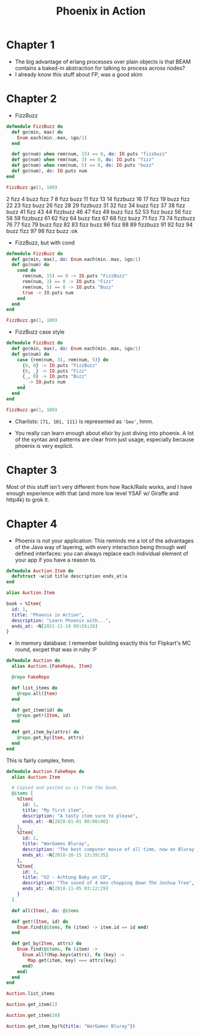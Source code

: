 #+TITLE: Phoenix in Action

* Chapter 1

- The big advantage of erlang processes over plain objects is that
  BEAM contains a baked-in abstraction for talking to process across
  nodes?
- I already know this stuff about FP, was a good skim

* Chapter 2

- FizzBuzz

#+begin_src elixir
  defmodule FizzBuzz do
    def go(min, max) do
      Enum.each(min..max, &go/1)
    end

    def go(num) when rem(num, 15) == 0, do: IO.puts "fizzbuzz"
    def go(num) when rem(num, 3) == 0, do: IO.puts "fizz"
    def go(num) when rem(num, 5) == 0, do: IO.puts "buzz"
    def go(num), do: IO.puts num
  end

  FizzBuzz.go(1, 100)
#+end_src

#+RESULTS:
#+begin_example
[33mwarning: [0mredefining module FizzBuzz (current version defined in memory)
  iex:1

1
2
fizz
4
buzz
fizz
7
8
fizz
buzz
11
fizz
13
14
fizzbuzz
16
17
fizz
19
buzz
fizz
22
23
fizz
buzz
26
fizz
28
29
fizzbuzz
31
32
fizz
34
buzz
fizz
37
38
fizz
buzz
41
fizz
43
44
fizzbuzz
46
47
fizz
49
buzz
fizz
52
53
fizz
buzz
56
fizz
58
59
fizzbuzz
61
62
fizz
64
buzz
fizz
67
68
fizz
buzz
71
fizz
73
74
fizzbuzz
76
77
fizz
79
buzz
fizz
82
83
fizz
buzz
86
fizz
88
89
fizzbuzz
91
92
fizz
94
buzz
fizz
97
98
fizz
buzz
:ok
#+end_example
2
fizz
4
buzz
fizz
7
8
fizz
buzz
11
fizz
13
14
fizzbuzz
16
17
fizz
19
buzz
fizz
22
23
fizz
buzz
26
fizz
28
29
fizzbuzz
31
32
fizz
34
buzz
fizz
37
38
fizz
buzz
41
fizz
43
44
fizzbuzz
46
47
fizz
49
buzz
fizz
52
53
fizz
buzz
56
fizz
58
59
fizzbuzz
61
62
fizz
64
buzz
fizz
67
68
fizz
buzz
71
fizz
73
74
fizzbuzz
76
77
fizz
79
buzz
fizz
82
83
fizz
buzz
86
fizz
88
89
fizzbuzz
91
92
fizz
94
buzz
fizz
97
98
fizz
buzz
:ok
#+end_e

- FizzBuzz, but with cond

#+begin_src elixir
  defmodule FizzBuzz do
    def go(min, max), do: Enum.each(min..max, &go/1)
    def go(num) do
      cond do
        rem(num, 15) == 0 -> IO.puts "FizzBuzz"
        rem(num, 3) == 0 -> IO.puts "Fizz"
        rem(num, 5) == 0 -> IO.puts "Buzz"
        true -> IO.puts num
      end
    end
  end

  FizzBuzz.go(1, 100)
#+end_src

#+RESULTS:
#+begin_example
[33mwarning: [0mredefining module FizzBuzz (current version defined in memory)
  iex:1

1
2
Fizz
4
Buzz
Fizz
7
8
Fizz
Buzz
11
Fizz
13
14
FizzBuzz
16
17
Fizz
19
Buzz
Fizz
22
23
Fizz
Buzz
26
Fizz
28
29
FizzBuzz
31
32
Fizz
34
Buzz
Fizz
37
38
Fizz
Buzz
41
Fizz
43
44
FizzBuzz
46
47
Fizz
49
Buzz
Fizz
52
53
Fizz
Buzz
56
Fizz
58
59
FizzBuzz
61
62
Fizz
64
Buzz
Fizz
67
68
Fizz
Buzz
71
Fizz
73
74
FizzBuzz
76
77
Fizz
79
Buzz
Fizz
82
83
Fizz
Buzz
86
Fizz
88
89
FizzBuzz
91
92
Fizz
94
Buzz
Fizz
97
98
Fizz
Buzz
:ok
#+end_example

- FizzBuzz case style

#+begin_src elixir
  defmodule FizzBuzz do
    def go(min, max), do: Enum.each(min..max, &go/1)
    def go(num) do
      case {rem(num, 3), rem(num, 5)} do
        {0, 0} -> IO.puts "FizzBuzz"
        {0, _} -> IO.puts "Fizz"
        {_, 0} -> IO.puts "Buzz"
        _ -> IO.puts num
      end
    end
  end

  FizzBuzz.go(1, 100)
#+end_src

#+RESULTS:
#+begin_example
[33mwarning: [0mredefining module FizzBuzz (current version defined in memory)
  iex:1

1
2
Fizz
4
Buzz
Fizz
7
8
Fizz
Buzz
11
Fizz
13
14
FizzBuzz
16
17
Fizz
19
Buzz
Fizz
22
23
Fizz
Buzz
26
Fizz
28
29
FizzBuzz
31
32
Fizz
34
Buzz
Fizz
37
38
Fizz
Buzz
41
Fizz
43
44
FizzBuzz
46
47
Fizz
49
Buzz
Fizz
52
53
Fizz
Buzz
56
Fizz
58
59
FizzBuzz
61
62
Fizz
64
Buzz
Fizz
67
68
Fizz
Buzz
71
Fizz
73
74
FizzBuzz
76
77
Fizz
79
Buzz
Fizz
82
83
Fizz
Buzz
86
Fizz
88
89
FizzBuzz
91
92
Fizz
94
Buzz
Fizz
97
98
Fizz
Buzz
:ok
#+end_example

- Charlists: =[71, 101, 111]= is represented as ='Geo'=, hmm.

- You really can learn enough about elixir by just diving into
  phoenix. A lot of the syntax and patterns are clear from just usage,
  especially because phoenix is very explicit.

* Chapter 3
Most of this stuff isn't very different from how Rack/Rails works, and
I have enough experience with that (and more low level YSAF w/ Giraffe
and http4k) to grok it.

* Chapter 4

- Phoenix is not your application: This reminds me a lot of the
  advantages of the Java way of layering, with every interaction being
  through well defined interfaces: you can always replace each
  individual element of your app if you have a reason to.

#+begin_src elixir
  defmodule Auction.Item do
    defstruct ~w(id title description ends_at)a
  end
#+end_src

#+RESULTS:
: {:module, Auction.Item,
:  <<70, 79, 82, 49, 0, 0, 7, 28, 66, 69, 65, 77, 65, 116, 85, 56, 0, 0, 0, 201,
:    0, 0, 0, 19, 19, 69, 108, 105, 120, 105, 114, 46, 65, 117, 99, 116, 105, 111,
:    110, 46, 73, 116, 101, 109, 8, 95, 95, ...>>,
:  %Auction.Item{description: nil, ends_at: nil, id: nil, title: nil}}

#+begin_src elixir
  alias Auction.Item

  book = %Item{
    id: 1,
    title: "Phoenix in Action",
    description: "Learn Phoenix with...",
    ends_at: ~N[2021-11-19 09:56:28]
  }
#+end_src

#+RESULTS:
: %Auction.Item{
:   description: "Learn Phoenix with...",
:   ends_at: ~N[2021-11-19 09:56:28],
:   id: 1,
:   title: "Phoenix in Action"
: }

- In memory database: I remember building exactly this for Flipkart's
  MC round, excpet that was in ruby :P

#+begin_src elixir
  defmodule Auction do
    alias Auction.{FakeRepo, Item}

    @repo FakeRepo

    def list_items do
      @repo.all(Item)
    end

    def get_item(id) do
      @repo.get!(Item, id)
    end

    def get_item_by(attrs) do
      @repo.get_by(Item, attrs)
    end
  end
#+end_src

#+RESULTS:
: {:module, Auction,
:  <<70, 79, 82, 49, 0, 0, 6, 224, 66, 69, 65, 77, 65, 116, 85, 56, 0, 0, 0, 225,
:    0, 0, 0, 21, 14, 69, 108, 105, 120, 105, 114, 46, 65, 117, 99, 116, 105, 111,
:    110, 8, 95, 95, 105, 110, 102, 111, 95, ...>>, {:get_item_by, 1}}

This is fairly complex, hmm.

#+begin_src elixir
  defmodule Auction.FakeRepo do
    alias Auction.Item

    # Copied and pasted as-is from the book.
    @items [
      %Item{
        id: 1,
        title: "My first item",
        description: "A tasty item sure to please",
        ends_at: ~N[2020-01-01 00:00:00]
      },
      %Item{
        id: 2,
        title: "WarGames Bluray",
        description: "The best computer movie of all time, now on Bluray!",
        ends_at: ~N[2018-10-15 13:39:35]
      },
      %Item{
        id: 3,
        title: "U2 - Achtung Baby on CD",
        description: "The sound of 4 men chopping down The Joshua Tree",
        ends_at: ~N[2018-11-05 03:12:29]
      }
    ]

    def all(Item), do: @items

    def get!(Item, id) do
      Enum.find(@items, fn (item) -> item.id == id end)
    end

    def get_by(Item, attrs) do
      Enum.find(@items, fn (item) ->
        Enum.all?(Map.keys(attrs), fn (key) ->
          Map.get(item, key) === attrs[key]
        end)
      end)
    end
  end
#+end_src

#+RESULTS:
: [33mwarning: [0mredefining module Auction.FakeRepo (current version defined in memory)
:   iex:1
:
: {:module, Auction.FakeRepo,
:  <<70, 79, 82, 49, 0, 0, 12, 84, 66, 69, 65, 77, 65, 116, 85, 56, 0, 0, 1, 55,
:    0, 0, 0, 33, 23, 69, 108, 105, 120, 105, 114, 46, 65, 117, 99, 116, 105, 111,
:    110, 46, 70, 97, 107, 101, 82, 101, 112, ...>>, {:get_by, 2}}

#+begin_src elixir
Auction.list_items
#+end_src

#+RESULTS:
#+begin_example
[
  %Auction.Item{
    description: "A tasty item sure to please",
    ends_at: ~N[2020-01-01 00:00:00],
    id: 1,
    title: "My first item"
  },
  %Auction.Item{
    description: "The best computer movie of all time, now on Bluray!",
    ends_at: ~N[2018-10-15 13:39:35],
    id: 2,
    title: "WarGames Bluray"
  },
  %Auction.Item{
    description: "The sound of 4 men chopping down The Joshua Tree",
    ends_at: ~N[2018-11-05 03:12:29],
    id: 3,
    title: "U2 - Achtung Baby on CD"
  }
]
#+end_example

#+begin_src elixir
Auction.get_item(2)
#+end_src

#+RESULTS:
: %Auction.Item{
:   description: "The best computer movie of all time, now on Bluray!",
:   ends_at: ~N[2018-10-15 13:39:35],
:   id: 2,
:   title: "WarGames Bluray"
: }

#+begin_src elixir
Auction.get_item(20)
#+end_src

#+RESULTS:
: nil

#+begin_src elixir
Auction.get_item_by(%{title: "WarGames Bluray"})
#+end_src

#+RESULTS:
: %Auction.Item{
:   description: "The best computer movie of all time, now on Bluray!",
:   ends_at: ~N[2018-10-15 13:39:35],
:   id: 2,
:   title: "WarGames Bluray"
: }
